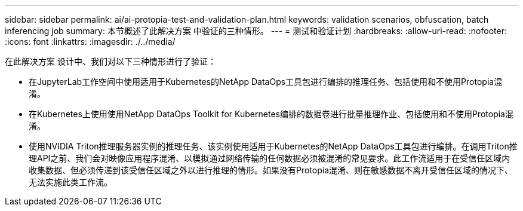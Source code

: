 ---
sidebar: sidebar 
permalink: ai/ai-protopia-test-and-validation-plan.html 
keywords: validation scenarios, obfuscation, batch inferencing job 
summary: 本节概述了此解决方案 中验证的三种情形。 
---
= 测试和验证计划
:hardbreaks:
:allow-uri-read: 
:nofooter: 
:icons: font
:linkattrs: 
:imagesdir: ./../media/


[role="lead"]
在此解决方案 设计中、我们对以下三种情形进行了验证：

* 在JupyterLab工作空间中使用适用于Kubernetes的NetApp DataOps工具包进行编排的推理任务、包括使用和不使用Protopia混淆。
* 在Kubernetes上使用使用NetApp DataOps Toolkit for Kubernetes编排的数据卷进行批量推理作业、包括使用和不使用Protopia混淆。
* 使用NVIDIA Triton推理服务器实例的推理任务、该实例使用适用于Kubernetes的NetApp DataOps工具包进行编排。在调用Triton推理API之前、我们会对映像应用程序混淆、以模拟通过网络传输的任何数据必须被混淆的常见要求。此工作流适用于在受信任区域内收集数据、但必须传递到该受信任区域之外以进行推理的情形。如果没有Protopia混淆、则在敏感数据不离开受信任区域的情况下、无法实施此类工作流。

